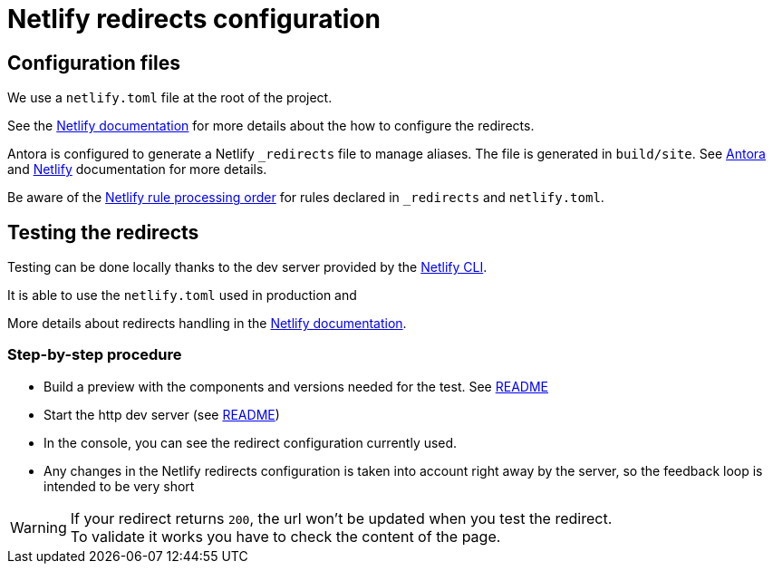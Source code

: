 = Netlify redirects configuration
:icons: font
ifdef::env-github[]
:note-caption: :information_source:
:tip-caption: :bulb:
:important-caption: :heavy_exclamation_mark:
:caution-caption: :fire:
:warning-caption: :warning:
endif::[]
:url-antora-docs: https://docs.antora.org/antora/3.0

== Configuration files

We use a `netlify.toml` file at the root of the project.

See the https://docs.netlify.com/routing/redirects/#syntax-for-the-netlify-configuration-file[Netlify documentation]
for more details about the how to configure the redirects.

Antora is configured to generate a Netlify `_redirects` file to manage aliases. The file is generated in `build/site`.
See {url-antora-docs}/playbook/urls-redirect-facility/#generated-redirect-configuration-for-netlify[Antora] and
https://docs.netlify.com/routing/redirects/[Netlify] documentation for more details.

Be aware of the https://docs.netlify.com/routing/redirects/#rule-processing-order[Netlify rule processing order] for rules
declared in `_redirects` and `netlify.toml`.


== Testing the redirects

Testing can be done locally thanks to the dev server provided by the https://docs.netlify.com/cli/get-started/[Netlify CLI].

It is able to use the `netlify.toml` used in production and

More details about redirects handling in the https://cli.netlify.com/netlify-dev/#redirects[Netlify documentation].


=== Step-by-step procedure

- Build a preview with the components and versions needed for the test. See xref:../README.adoc#preview-support[README]
- Start the http dev server (see xref:../README.adoc#http-dev-server[README])
- In the console, you can see the redirect configuration currently used.
- Any changes in the Netlify redirects configuration is taken into account right away by the server, so the feedback loop is intended to be very short

[WARNING]
====
If your redirect returns `200`, the url won't be updated when you test the redirect. +
To validate it works you have to check the content of the page.
====




